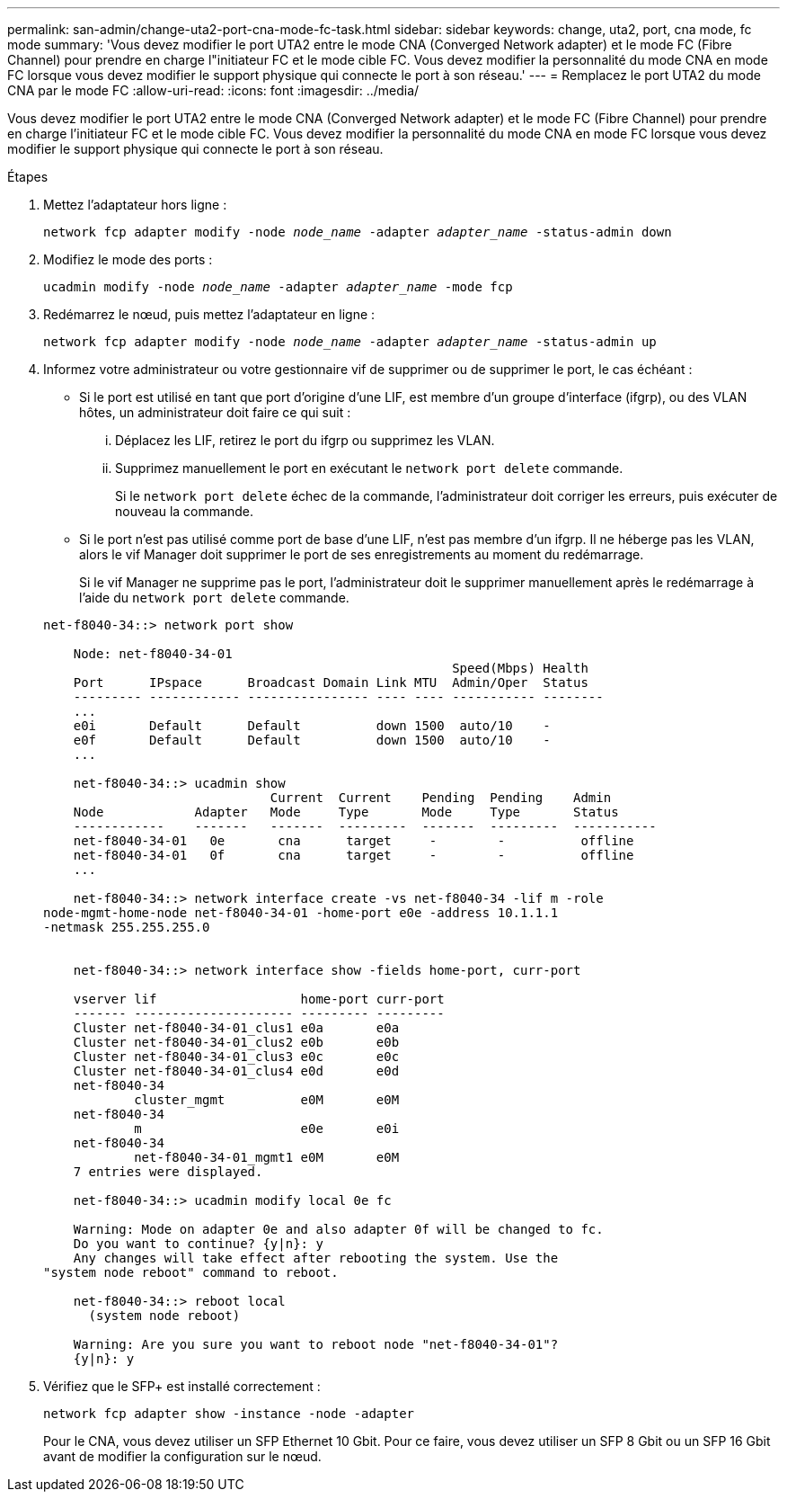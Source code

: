 ---
permalink: san-admin/change-uta2-port-cna-mode-fc-task.html 
sidebar: sidebar 
keywords: change, uta2, port, cna mode, fc mode 
summary: 'Vous devez modifier le port UTA2 entre le mode CNA (Converged Network adapter) et le mode FC (Fibre Channel) pour prendre en charge l"initiateur FC et le mode cible FC. Vous devez modifier la personnalité du mode CNA en mode FC lorsque vous devez modifier le support physique qui connecte le port à son réseau.' 
---
= Remplacez le port UTA2 du mode CNA par le mode FC
:allow-uri-read: 
:icons: font
:imagesdir: ../media/


[role="lead"]
Vous devez modifier le port UTA2 entre le mode CNA (Converged Network adapter) et le mode FC (Fibre Channel) pour prendre en charge l'initiateur FC et le mode cible FC. Vous devez modifier la personnalité du mode CNA en mode FC lorsque vous devez modifier le support physique qui connecte le port à son réseau.

.Étapes
. Mettez l'adaptateur hors ligne :
+
`network fcp adapter modify -node _node_name_ -adapter _adapter_name_ -status-admin down`

. Modifiez le mode des ports :
+
`ucadmin modify -node _node_name_ -adapter _adapter_name_ -mode fcp`

. Redémarrez le nœud, puis mettez l'adaptateur en ligne :
+
`network fcp adapter modify -node _node_name_ -adapter _adapter_name_ -status-admin up`

. Informez votre administrateur ou votre gestionnaire vif de supprimer ou de supprimer le port, le cas échéant :
+
** Si le port est utilisé en tant que port d'origine d'une LIF, est membre d'un groupe d'interface (ifgrp), ou des VLAN hôtes, un administrateur doit faire ce qui suit :
+
... Déplacez les LIF, retirez le port du ifgrp ou supprimez les VLAN.
... Supprimez manuellement le port en exécutant le `network port delete` commande.
+
Si le `network port delete` échec de la commande, l'administrateur doit corriger les erreurs, puis exécuter de nouveau la commande.



** Si le port n'est pas utilisé comme port de base d'une LIF, n'est pas membre d'un ifgrp. Il ne héberge pas les VLAN, alors le vif Manager doit supprimer le port de ses enregistrements au moment du redémarrage.
+
Si le vif Manager ne supprime pas le port, l'administrateur doit le supprimer manuellement après le redémarrage à l'aide du `network port delete` commande.



+
[listing]
----
net-f8040-34::> network port show

    Node: net-f8040-34-01
                                                      Speed(Mbps) Health
    Port      IPspace      Broadcast Domain Link MTU  Admin/Oper  Status
    --------- ------------ ---------------- ---- ---- ----------- --------
    ...
    e0i       Default      Default          down 1500  auto/10    -
    e0f       Default      Default          down 1500  auto/10    -
    ...

    net-f8040-34::> ucadmin show
                              Current  Current    Pending  Pending    Admin
    Node            Adapter   Mode     Type       Mode     Type       Status
    ------------    -------   -------  ---------  -------  ---------  -----------
    net-f8040-34-01   0e       cna      target     -        -          offline
    net-f8040-34-01   0f       cna      target     -        -          offline
    ...

    net-f8040-34::> network interface create -vs net-f8040-34 -lif m -role
node-mgmt-home-node net-f8040-34-01 -home-port e0e -address 10.1.1.1
-netmask 255.255.255.0


    net-f8040-34::> network interface show -fields home-port, curr-port

    vserver lif                   home-port curr-port
    ------- --------------------- --------- ---------
    Cluster net-f8040-34-01_clus1 e0a       e0a
    Cluster net-f8040-34-01_clus2 e0b       e0b
    Cluster net-f8040-34-01_clus3 e0c       e0c
    Cluster net-f8040-34-01_clus4 e0d       e0d
    net-f8040-34
            cluster_mgmt          e0M       e0M
    net-f8040-34
            m                     e0e       e0i
    net-f8040-34
            net-f8040-34-01_mgmt1 e0M       e0M
    7 entries were displayed.

    net-f8040-34::> ucadmin modify local 0e fc

    Warning: Mode on adapter 0e and also adapter 0f will be changed to fc.
    Do you want to continue? {y|n}: y
    Any changes will take effect after rebooting the system. Use the
"system node reboot" command to reboot.

    net-f8040-34::> reboot local
      (system node reboot)

    Warning: Are you sure you want to reboot node "net-f8040-34-01"?
    {y|n}: y
----
. Vérifiez que le SFP+ est installé correctement :
+
`network fcp adapter show -instance -node -adapter`

+
Pour le CNA, vous devez utiliser un SFP Ethernet 10 Gbit. Pour ce faire, vous devez utiliser un SFP 8 Gbit ou un SFP 16 Gbit avant de modifier la configuration sur le nœud.


